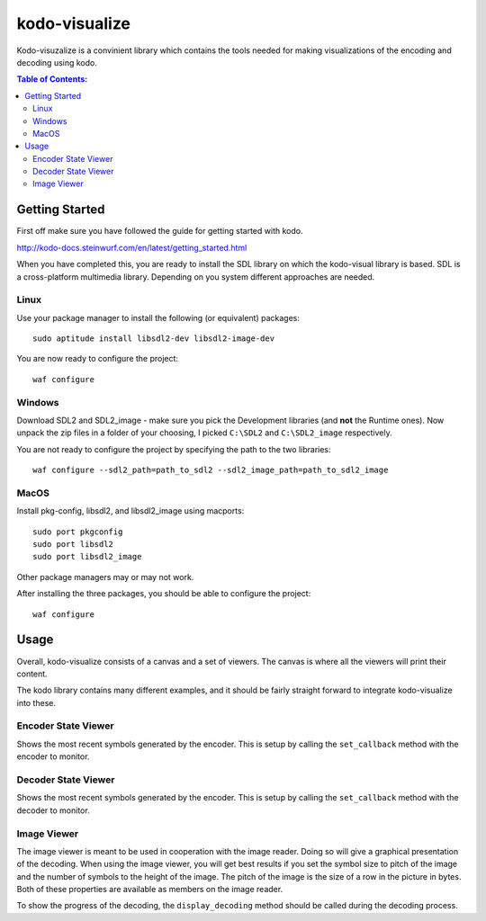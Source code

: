 ==============
kodo-visualize
==============

Kodo-visuzalize is a convinient library which contains the tools needed for
making visualizations of the encoding and decoding using kodo.

.. contents:: Table of Contents:
   :local:

Getting Started
===============

First off make sure you have followed the guide for getting started with kodo.

http://kodo-docs.steinwurf.com/en/latest/getting_started.html

When you have completed this, you are ready to install the SDL library on which
the kodo-visual library is based. SDL is a cross-platform multimedia library.
Depending on you system different approaches are needed.

Linux
-----
Use your package manager to install the following (or equivalent) packages::

    sudo aptitude install libsdl2-dev libsdl2-image-dev

You are now ready to configure the project::

    waf configure

Windows
-------
Download SDL2 and SDL2_image - make sure you pick the Development libraries
(and **not** the Runtime ones).
Now unpack the zip files in a folder of your choosing, I picked ``C:\SDL2`` and
``C:\SDL2_image`` respectively.

You are not ready to configure the project by specifying the path to the two
libraries::


    waf configure --sdl2_path=path_to_sdl2 --sdl2_image_path=path_to_sdl2_image


MacOS
-----
Install pkg-config, libsdl2, and libsdl2_image using macports::

    sudo port pkgconfig
    sudo port libsdl2
    sudo port libsdl2_image

Other package managers may or may not work.

After installing the three packages, you should be able to configure the
project::

    waf configure

Usage
=====
Overall, kodo-visualize consists of a canvas and a set of viewers. The canvas is
where all the viewers will print their content.

The kodo library contains many different examples, and it should be fairly
straight forward to integrate kodo-visualize into these.

Encoder State Viewer
--------------------
Shows the most recent symbols generated by the encoder. This is setup by calling
the ``set_callback`` method with the encoder to monitor.

Decoder State Viewer
--------------------
Shows the most recent symbols generated by the encoder. This is setup by calling
the ``set_callback`` method with the decoder to monitor.

Image Viewer
------------
The image viewer is meant to be used in cooperation with the image reader.
Doing so will give a graphical presentation of the decoding.
When using the image viewer, you will get best results if you set the symbol
size to pitch of the image and the number of symbols to the height of the image.
The pitch of the image is the size of a row in the picture in bytes. Both of
these properties are available as members on the image reader.

To show the progress of the decoding, the ``display_decoding`` method should be
called during the decoding process.
